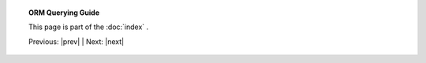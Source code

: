 .. note *_include.rst is a naming convention in conf.py

.. |tutorial_title| replace:: ORM Querying Guide

.. topic:: |tutorial_title|

      This page is part of the :doc:`index` .

      Previous: |prev|   |   Next: |next|

.. footer_topic:: |tutorial_title|

      Next Query Guide Section: |next|

